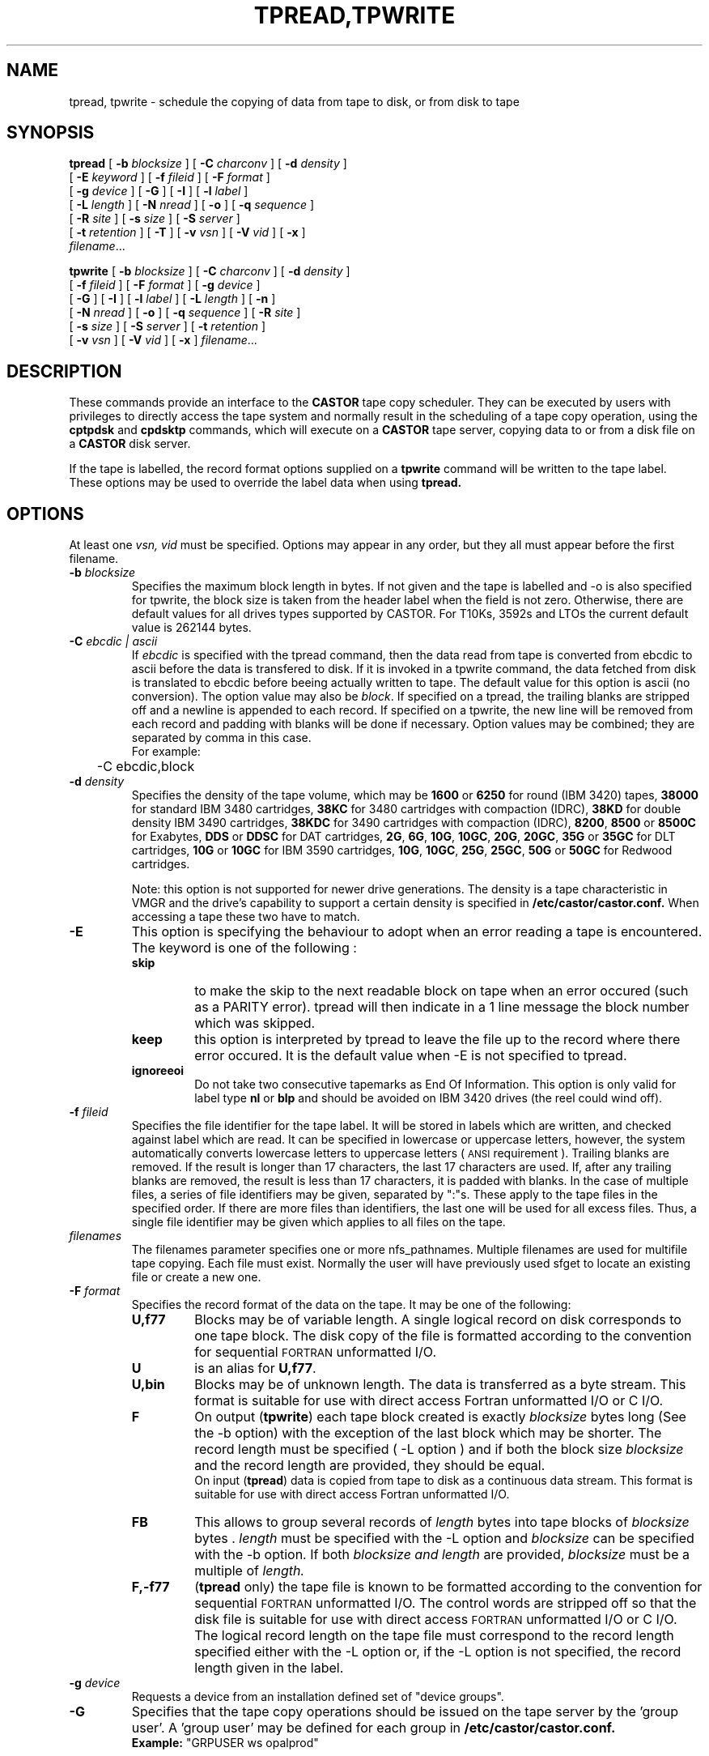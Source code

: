 .\" @(#)$RCSfile: tpread.man,v $ $Revision: 1.3 $ $Date: 2008/10/07 16:31:33 $ CERN CERN IT-PDP/DM A. Trannoy, F. Hassine
.\" Copyright (C) 1990-2000 by CERN IT-PDP/DM
.\" All rights reserved
.\"
.nh
.TH TPREAD,TPWRITE 1 "$Date: 2008/10/07 16:31:33 $" CASTOR "RTCOPY User Commands"
.SH NAME
tpread, tpwrite \- schedule the copying of data from tape to disk, or from disk to tape
.SH SYNOPSIS
.B tpread  
[
.BI \-b " blocksize"
] [
.BI \-C " charconv"
] [
.BI \-d " density"
] 
.if n .ti +0.5i
[
.BI \-E " keyword"
] [
.BI \-f " fileid"
] [ 
.BI \-F " format" 
] 
.if n .ti +0.5i
[
.BI \-g " device"
] [ 
.B \-G 
] [ 
.BI \-I 
] [ 
.BI \-l " label"
] 
.if n .ti +0.5i
[
.BI \-L " length"
] [ 
.BI \-N " nread"
] [
.BI \-o
] [
.BI \-q " sequence"
]
.if n .ti +0.5i
[
.BI \-R " site"
] [ 
.BI \-s " size"
] [
.BI \-S " server"
]
.if n .ti +0.5i
[
.BI \-t " retention"
] [
.BI \-T
] [
.BI \-v " vsn"
] [ 
.BI \-V " vid"
] [
.BI \-x
]
.if n .ti +0.5i
.IR filename ".\|.\|."
.LP
.B tpwrite  
[
.BI \-b " blocksize"
] [
.BI \-C " charconv"
] [
.BI \-d " density"
] 
.if n .ti +0.5i
[
.BI \-f " fileid"
] [ 
.BI \-F " format" 
] [
.BI \-g " device"
] 
.if n .ti +0.5i
[
.B \-G 
] [ 
.BI \-I 
] [ 
.BI \-l " label"
] [ 
.BI \-L " length"
] [
.BI \-n
] 
.if n .ti +0.5i
[
.BI \-N " nread"
] [ 
.BI \-o
] [
.BI \-q " sequence"
] [
.BI \-R " site"
]
.if n .ti +0.5i
[
.BI \-s " size"
] [
.BI \-S " server"
] [
.BI \-t " retention"
]
.if n .ti +0.5i
[
.BI \-v " vsn"
] [ 
.BI \-V " vid"
] [
.BI \-x
]
.IR filename ".\|.\|."
.SH DESCRIPTION
.IX  "tpread command"  ""  "\fLtpread\fP \(em copy files from tape to disk"
.IX  "tpwrite command"  ""  "\fLtpwrite\fP \(em copy files from disk to tape"
These commands provide an interface to the 
.B CASTOR 
tape copy scheduler. They can be executed by users with privileges to directly access the tape system and normally result in the scheduling of a tape copy operation, using the 
.B cptpdsk 
and
.B cpdsktp
commands, which will execute on a 
.B CASTOR
tape server, copying data to or from a disk file on a 
.B CASTOR
disk server.
.LP
If the tape is labelled, the record format options supplied on a 
.B tpwrite 
command will be written to the tape label. 
These options may be used to override the label data when using 
.B tpread.
.SH OPTIONS
At least one 
.I vsn, vid
must be specified.
Options may appear in any order, but they all must appear before the first 
filename.
.TP
.BI \-b " blocksize"
Specifies the maximum block length in bytes.
If not given and the tape is labelled and -o is also specified for tpwrite,
the block size is taken from the header label when the field is not zero.
Otherwise, there are default values for all drives types supported by CASTOR. 
For T10Ks, 3592s and LTOs the current default value is 262144 bytes.
.TP
.BI \-C " ebcdic | ascii "
If 
.IR ebcdic 
is specified with the tpread command, then the data read from tape is converted from 
ebcdic to ascii before the data is transfered to disk. If it is invoked in a
tpwrite command, the data fetched from disk is translated to ebcdic before beeing 
actually written to tape. The default value for this option is ascii (no conversion).
The option value may also be
.IR block .
If specified on a tpread, the trailing blanks are stripped off and a newline is
appended to each record.
If specified on a tpwrite, the new line will be removed from each record and
padding with blanks will be done if necessary.
Option values may be combined; they are separated by comma in this case.
.br
For example:
.br
	-C ebcdic,block
.TP
.BI \-d " density"
Specifies the density of the tape volume, which may be
.B 1600
or
.B 6250
for round (IBM 3420) tapes,
.B 38000
for standard IBM 3480 cartridges,
.B 38KC
for 3480 cartridges with compaction (IDRC),
.B 38KD
for double density IBM 3490 cartridges,
.B 38KDC
for 3490 cartridges with compaction (IDRC),
.BR 8200 ,
.B 8500
or
.B 8500C
for Exabytes,
.B DDS
or
.B DDSC
for DAT cartridges,
.BR 2G ,
.BR 6G ,
.BR 10G ,
.BR 10GC ,
.BR 20G ,
.BR 20GC ,
.B 35G
or
.B 35GC
for DLT cartridges,
.B 10G
or
.B 10GC
for IBM 3590 cartridges,
.BR 10G ,
.BR 10GC ,
.BR 25G ,
.BR 25GC ,
.B 50G
or
.B 50GC
for Redwood cartridges. 

Note: this option is not supported for newer drive generations. The density 
is a tape characteristic in VMGR and the drive's capability to support a certain
density is specified in 
.B /etc/castor/castor.conf.
When accessing a tape these two have to match.
.TP
.B \-E
This option is specifying the behaviour to adopt when an error reading a tape
is encountered. The
.RB keyword
is one of the following : 
.RS
.TP
.B "skip" 
to make the skip to the next readable block
on tape when an error occured (such as a PARITY error). tpread will then indicate
in a 1 line message the block number which was skipped.
.TP
.B "keep"
this option is interpreted by tpread to leave the file up to the record
where there error occured. It is the default value when -E is not specified to tpread.
.TP
.B "ignoreeoi"
Do not take two consecutive tapemarks as End Of Information.
This option is only valid for label type
.B nl
or
.B blp
and should be avoided on IBM 3420 drives (the reel could wind off).
.br
.RE
.TP
.BI \-f " fileid"
Specifies the file identifier for the tape label. It will be stored in 
labels which are written, and checked against label which are read. It can be 
specified in lowercase or uppercase letters, however, the system automatically
converts lowercase letters to uppercase letters (
.SM ANSI
requirement ). Trailing blanks are removed. If the result is longer than 17 
characters, the last 17 characters are used. If, after any trailing blanks are
removed, the result is less than 17 characters, it is padded with blanks. In 
the case of multiple files, a series of file identifiers may be given, separated by 
":"s. These apply to the tape files in the specified order. If there are more 
files than identifiers, the last one will be used for all excess files. Thus,
a single file identifier may be given which applies to all files on the tape.
.TP
.I filenames
The filenames parameter specifies one or more nfs_pathnames.
Multiple filenames are used for multifile tape copying. Each file must exist.
Normally the user will have previously used sfget to locate an existing file 
or create a new one.
.TP
.BI \-F " format"
Specifies the record format of the data on the tape. It may be one of the 
following:
.RS
.TP
.B U,\|f77
Blocks may be of variable length. A single logical record on disk corresponds
to one tape block. The disk copy of the file is formatted according to the 
convention for sequential 
.SM FORTRAN 
unformatted I/O.
.TP
.B U
is an alias for 
.BR U,\|f77 .
.TP
.B U,\|bin
Blocks may be of unknown length. The data is transferred as a byte stream.
This format is suitable for use with direct access Fortran unformatted I/O
or C I/O.
.TP
.B F
On output
.RB ( tpwrite )
each tape block created is exactly
.IR  blocksize
bytes long (See the \-b option) with the exception of the last block
which may be shorter. The record length must be specified ( -L option )
and if both the block size 
.I blocksize
and the record length are provided, they should be equal.
.br
On input
.RB ( tpread )
data is copied from tape to disk as a continuous data stream.
This format is suitable for use with direct access Fortran unformatted I/O.
.TP
.B FB
This allows to group several records of 
.I length
bytes into tape blocks of 
.I blocksize
bytes . 
.I length 
must be specified with the -L option and  
.I blocksize
can be specified with the -b option. If both 
.I blocksize and 
.I length
are provided,  
.I blocksize 
must be a multiple of 
.I length.
.TP
.B F,\|-f77
.RB ( tpread 
only) the tape file is known to be formatted according to the convention 
for sequential 
.SM FORTRAN 
unformatted I/O. The control words are stripped off so that the disk file
is suitable for use with direct access 
.SM FORTRAN
unformatted I/O or C I/O.
The logical record length on the tape file must correspond to the record 
length specified either with the -L option or, if the -L option is not 
specified, the record length given in the label.
.RE
.TP 
.BI \-g " device"
Requests a device from an installation defined set of "device groups".
.TP
.B \-G
Specifies that the tape copy operations should be issued on the tape server by
the 'group user'. A 'group user' may be defined for each group in 
.B /etc/castor/castor.conf.
.br
\ \ 
.br
.B Example: 
"GRPUSER ws	opalprod"
.TP
.BI \-I
just information display. It tells which tape server would have been chosen
and shows the queues and capacities of all tape server related to the specified
device type. The request is stopped after the information is displayed and no
tape is staged.
.TP
.BI \-l " label"
Specifies the type of label which should be checked or generated. The following
label types are supported:
.br
.B al\ \ \ 
.SM ANSI 
label
.br
.B blp\ \ 
bypass label processing (input only)
.br
.B nl\ \ \ 
no label
.br
.B sl\ \ \ 
standard 
.SM IBM
label
.TP
.BI \-L " length"
Specifies the record length for fixed length record format files.
.TP
.BI \-n
.RB ( tpwrite
only) Implies new fileid. The existing fileid is not checked but if the new 
file would overwrite an existing one, the old file expiry date is checked.
.TP
.BI \-N " nread"
If specified, only 
.I nread 
records will be copied.
In the case of multiple files, a series of nread values may be given,
separated by ":"s. These apply to the tape files in the specified order.
If there are more files than nread values, the last one will be used for all
remaining files. Thus,
a single nread value may be given which applies to all files on the tape.
.TP
.BI \-o
Implies old fileid. The existing fileid is checked if the option
.B -f
is also specified.
If the new file would overwrite an existing one
.RB ( tpwrite ),
the old file expiry date is checked.
.TP
.BI \-q " sequence"
Specifies the file sequence number(s) of the tape file(s) to be copied or
created. This may be specified as the letter
.B n,
implying the file after the current end of tape (i.e. append the file to the
tape). Multiple files may be specified using the following syntax:
.RS 
.TP 1.5i 
.I f1\-f2 
Files 
.I f1
to 
.I f2 
inclusive.
.TP
.I f1\- 
Files 
.I f1
to the last file on the tape.
.TP
.I f1\-f2,\|f4,\|f6- 
A series of non\-consecutive ranges of files.
.TP
.B n 
Append one file to the tape.
.TP 
.BI n x 
Append 
.I x 
files to the tape.
.TP
.BI u
Position the tape by fid (file id)
.TP
.BI u x
Position the tape by fid on x different files (input only). range of file ids
should be specified by using the -f option.
.RE
.TP
.BI \-R " site"
Specifies that the tpread is targetting a tape server in the specified site, that is outside the current site. 
.TP
.BI \-s " size"
If specified, only
.I size
Mbytes will be copied.
The value must be smaller than 2048 (2 Gbytes).
In the case of multiple files, a series of size values may be given,
separated by ":"s. These apply to the tape files in the specified order.
If there are more files than size values, the last one will be used for all
remaining files. Thus,
a single size value may be given which applies to all files on the tape.
.TP
.BI \-S " server"
Specifies that the tape copy operation has to be issued on the tape server 
.IR server. 
.TP
.BI \-T
Does not check trailer labels.
.TP
.BI \-v " vsn"
Specifies the volume serial number of the tape. In the case of a multi-volume
file a series of 
.IR vsn s
may be given, separated by ":"s, in the order in which the tapes are to be used.
.TP
.BI \-V " vid"
Specified the tape 
.SM VID
if different from the 
.SM VSN .
In the case of multi\-volume files a series of 
.IR vid s
may be given, separated by ":"s, in the order in which the tapes are to be used.
When \-v and \-V are both used, each
.IR vsn
must be matched by a
.IR vid
in the same order.
.TP
.BI \-x
means "Debugging mode". Then, tpread and tpwrite verbose information.
.br
.SH "RETURN CODES:"
.br
.RS
.TP
.B 0
Ok.
.RE
.br
.RS
.TP
.B 1
Command failed because of a user error.
.RE
.br
.RS
.TP
.B 2
Command failed because of a system or network error.
.br
.RE 
.RS
.TP
.B 3
Command failed because of an undetermined reason.
.br
.RE
.RS
.TP
.B 4
Command failed because of an internal error.
.br
.RE
.RS
.TP
.B 205
Command was sent back by the selected tape server since too many tapes were already in queue. This triggers automatic retries. If it does not, the tpread/tpwrite commands should be upgraded to the latest version.
.br
.RE
.RS
.TP
.B 193
Option -E was set and command partially succeeded, as some blocks could not be read from tape and were skipped.
.br
.RE
.RS
.TP
.B 194
Option -E was set and command partially succeeded, but tape was not read to the end because option -s 
is set and limits the amount of data to be transfered
.br
.RE
.RS 
.TP
.B 195
Option -E was set and command partially succeeded, but tape was not read 
to the end as too many PARITY errrors were encountered. 
.br
.RE
.RS 
.TP
.B 197
The amount of staged data was limited to the value given by the option -s.
.RE
.br
.SH FILES
.B /etc/castor/castor.conf
.SH SEE ALSO
.BR rtcopyd(l)
.SH AUTHOR
\fBCASTOR\fP Team <castor.support@cern.ch>
